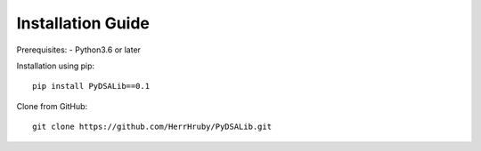 Installation Guide
======================

Prerequisites:
- Python3.6 or later

Installation using pip::

    pip install PyDSALib==0.1

Clone from GitHub::

    git clone https://github.com/HerrHruby/PyDSALib.git

